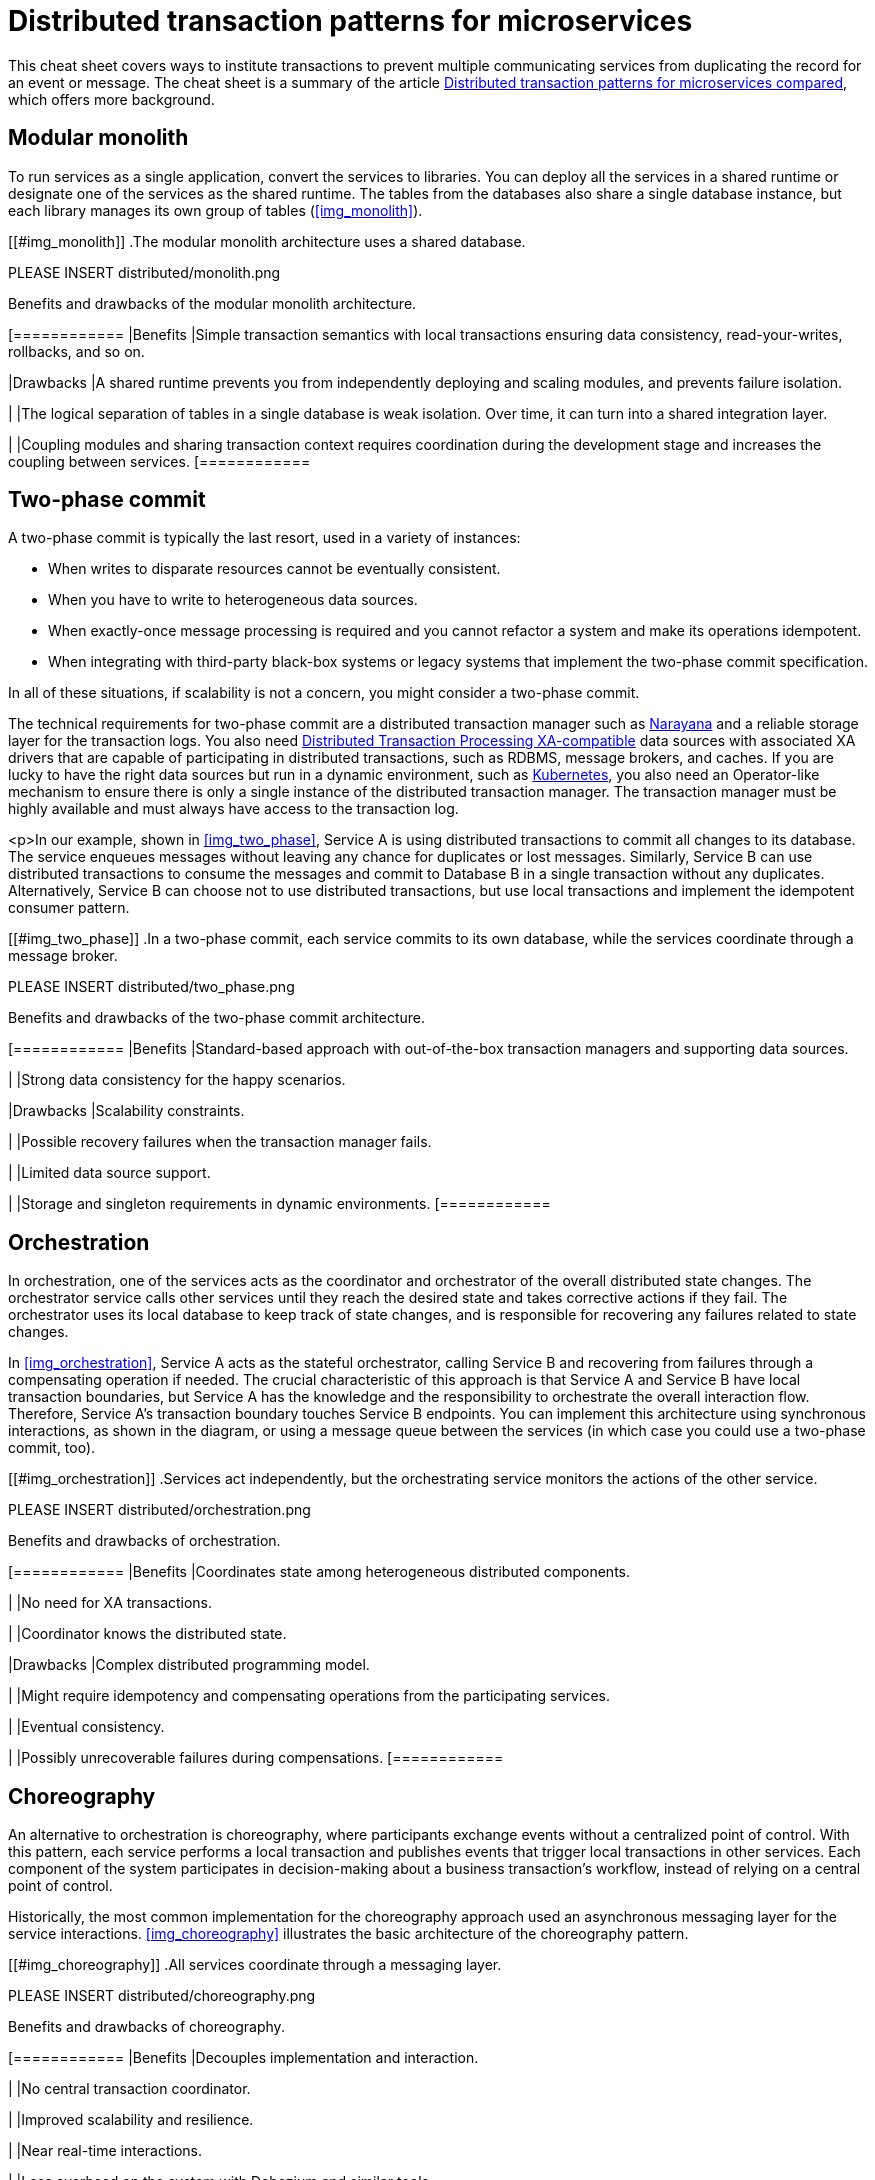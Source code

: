 = Distributed transaction patterns for microservices

This cheat sheet covers ways to institute transactions to prevent multiple communicating services from duplicating the record for an event or message. The cheat sheet is a summary of the article https://developers.redhat.com/articles/2021/09/21/distributed-transaction-patterns-microservices-compared[Distributed transaction patterns for microservices compared], which offers more background.

== Modular monolith

To run services as a single application, convert the services to libraries. You can deploy all the services in a shared runtime or designate one of the services as the shared runtime. The tables from the databases also share a single database instance, but each library manages its own group of tables (<<img_monolith>>).

[[#img_monolith]]
.The modular monolith architecture uses a shared database.

// image::distributed/monolith.png[Libraries share a share database in the modular monolith architecture.]

PLEASE INSERT distributed/monolith.png

.Benefits and drawbacks of the modular monolith architecture.
[cols="1","3"]
[============
|Benefits
|Simple transaction semantics with local transactions ensuring data consistency, read-your-writes, rollbacks, and so on.

|Drawbacks
|A shared runtime prevents you from independently deploying and scaling modules, and prevents failure isolation.

|
|The logical separation of tables in a single database is weak isolation. Over time, it can turn into a shared integration layer.

|
|Coupling modules and sharing transaction context requires coordination during the development stage and increases the coupling between services.
[============

== Two-phase commit

A two-phase commit is typically the last resort, used in a variety of instances:

- When writes to disparate resources cannot be eventually consistent.
- When you have to write to heterogeneous data sources.
- When exactly-once message processing is required and you cannot refactor a system and make its operations idempotent.
- When integrating with third-party black-box systems or legacy systems that implement the two-phase commit specification.

In all of these situations, if scalability is not a concern, you might consider a two-phase commit.

The technical requirements for two-phase commit are a distributed transaction manager such as https://narayana.io/[Narayana] and a reliable storage layer for the transaction logs. You also need https://publications.opengroup.org/standards/dist-computing/c193[Distributed Transaction Processing XA-compatible] data sources with associated XA drivers that are capable of participating in distributed transactions, such as RDBMS, message brokers, and caches. If you are lucky to have the right data sources but run in a dynamic environment, such as https://developers.redhat.com/topics/kubernetes[Kubernetes], you also need an Operator-like mechanism to ensure there is only a single instance of the distributed transaction manager. The transaction manager must be highly available and must always have access to the transaction log.

<p>In our example, shown in <<img_two_phase>>, Service A is using distributed transactions to commit all changes to its database. The service enqueues messages without leaving any chance for duplicates or lost messages. Similarly, Service B can use distributed transactions to consume the messages and commit to Database B in a single transaction without any duplicates. Alternatively, Service B can choose not to use distributed transactions, but use local transactions and implement the idempotent consumer pattern.

[[#img_two_phase]]
.In a two-phase commit, each service commits to its own database, while the services coordinate through a message broker.

PLEASE INSERT distributed/two_phase.png

.Benefits and drawbacks of the two-phase commit architecture.
[cols="1","3"]
[============
|Benefits
|Standard-based approach with out-of-the-box transaction managers and supporting data sources.

|
|Strong data consistency for the happy scenarios.

|Drawbacks
|Scalability constraints.

|
|Possible recovery failures when the transaction manager fails.

|
|Limited data source support.

|
|Storage and singleton requirements in dynamic environments.
[============

== Orchestration

In orchestration, one of the services acts as the coordinator and orchestrator of the overall distributed state changes. The orchestrator service calls other services until they reach the desired state and takes corrective actions if they fail. The orchestrator uses its local database to keep track of state changes, and is responsible for recovering any failures related to state changes.

In <<img_orchestration>>, Service A acts as the stateful orchestrator, calling Service B and recovering from failures through a compensating operation if needed. The crucial characteristic of this approach is that Service A and Service B have local transaction boundaries, but Service A has the knowledge and the responsibility to orchestrate the overall interaction flow. Therefore, Service A's transaction boundary touches Service B endpoints. You can implement this architecture using synchronous interactions, as shown in the diagram, or using a message queue between the services (in which case you could use a two-phase commit, too).

[[#img_orchestration]]
.Services act independently, but the orchestrating service monitors the actions of the other service.

PLEASE INSERT distributed/orchestration.png

.Benefits and drawbacks of orchestration.
[cols="1","3"]
[============
|Benefits
|Coordinates state among heterogeneous distributed components.

|
|No need for XA transactions.

|
|Coordinator knows the distributed state.

|Drawbacks
|Complex distributed programming model.

|
|Might require idempotency and compensating operations from the participating services.

|
|Eventual consistency.

|
|Possibly unrecoverable failures during compensations.
[============

== Choreography

An alternative to orchestration is choreography, where participants exchange events without a centralized point of control. With this pattern, each service performs a local transaction and publishes events that trigger local transactions in other services. Each component of the system participates in decision-making about a business transaction's workflow, instead of relying on a central point of control.

Historically, the most common implementation for the choreography approach used an asynchronous messaging layer for the service interactions. <<#img_choreography>> illustrates the basic architecture of the choreography pattern.

[[#img_choreography]]
.All services coordinate through a messaging layer.

PLEASE INSERT distributed/choreography.png

.Benefits and drawbacks of choreography.
[cols="1","3"]
[============
|Benefits
|Decouples implementation and interaction.

|
|No central transaction coordinator.

|
|Improved scalability and resilience.

|
|Near real-time interactions.

|
|Less overhead on the system with Debezium and similar tools.

|Drawbacks
|The global system state and coordination logic is scattered across all participants.

|
|Eventual consistency.
[============

=== Choreography with Debezium

https://debezium.io/[Debezium] performs change data capture (CDC) (<<img_debezium>>). Debezium monitors a database's transaction log, performs any necessary filtering and transformation of the database events discovered, and delivers relevant changes into an Apache Kafka topic. This way, Service B can listen to generic events in a topic rather than polling Service A's database or API.

[[#img_debezium]]
.Debezium transforms events in one service's database into messages consumed by other services.

PLEASE INSERT distributed/debezium.png

Swapping database polling for streaming changes and introducing a queue between the services makes the distributed system more reliable and scalable. The architecture also opens up the system to other consumers for new use cases. Debezium offers an elegant way to implement the https://debezium.io/blog/2019/02/19/reliable-microservices-data-exchange-with-the-outbox-pattern/[Outbox pattern] for orchestration-based or choreography-based implementations of the https://www.infoq.com/articles/saga-orchestration-outbox/[Saga pattern].

A drawback of this approach is that Service B might receive duplicate messages. This problem can be addressed by implementing the service as idempotent, either at the business logic level or with a technical deduplicator.

=== Choreography with event sourcing

Event sourcing is another implementation of the service choreography approach. In this pattern, the state of an entity is stored as a sequence of state-changing events. When there is a new update, rather than updating the entity's state, a new event is appended to the list of events. Each event is appended to an event store through an atomic operation in a local transaction.

The beauty of this approach, shown in <<img_event>>, is that the event store also behaves like a message queue for other services to consume updates.

[[#img_event]]
.The event store receives events directly from a service and is consulted by other services.

PLEASE INSERT distributed/event.png

State-changing events in event sourcing represent the internal service state, and are not meant for external consumption without some kind of filtering and transformation.

Our example, when converted to use event sourcing, stores client requests in an append-only event store. Service A can reconstruct its current state by replaying the events. The event store also needs to allow Service B to subscribe to the same update events. With this mechanism, Service A uses its storage layer as the communication layer with other services. While this mechanism is very neat and solves the problem of reliably publishing events whenever the state change occurs, it introduces a new programming style unfamiliar to many developers and additional complexity around state reconstruction and message compaction, which require specialized data stores.

== Parallel pipelines

Choreography creates a sequential pipeline of processing services, so you know that when a message reaches a certain step of the overall process, it has passed all the previous steps. What if you could loosen this constraint and process all the steps independently? In this scenario, Service B could process a request whether or not Service A had processed it.

The parallel pipeline architecture adds a router service that accepts requests and forwards them to Service A and Service B through a message broker in a single local transaction. From this step onward, as shown in <<img_pipelines>>, both services can process the requests independently and in parallel.

[[#img_pipelines]]
.Each service consumes from its own event store, and the message broker publishes to all the event stores.

PLEASE INSERT distributed/pipelines.png

A more lightweight alternative to this approach is the "listen to yourself" pattern, where one of the services also acts as the router. With this approach, when Service A receives a request, it does not write to its database, but instead publishes the request into the messaging system, where it is targeted to both itself and to Service B. <<img_listen>> illustrates this pattern.

[[#img_listen]]
.A service publishes events to an event store consumed by all services, including the publisher.

PLEASE INSERT distributed/listen.png

.Benefits and drawbacks of parallel pipelines
[cols="1","3"]
[============
|Benefit
|Simple, scalable architecture for parallel processing.

|Drawback
|Requires temporal dismantling; hard to reason about the global system state.

[============

== How to choose a distributed transactions strategy

<<img_characteristics>> summarizes main characteristics of the dual write patterns discussed in this cheat sheet.

[[#img_characteristics]]
.Characteristics of dual write patterns.

PLEASE INSERT distributed/characteristics.png

<<img_relative>> compares data consistency and scalability or the approaches described in the cheat sheet. We can evaluate the various approaches on a scale from the most scalable and highly available to the least scalable and available.

[[#img_relative]]
.Dual write patterns that are more scalable offer less consistency.

PLEASE INSERT distributed/relative.png

=== High: Parallel pipelines and choreography

If your steps are temporarily decoupled, it could make sense to run them in parallel pipelines. The chances are that you can apply this pattern for certain parts of the system, but not for all of them.

Next, assuming there is a temporal coupling between the processing steps, and certain operations and services have to happen before others, you might consider the choreography approach. Using service choreography, it is possible to create a scalable https://developers.redhat.com/topics/event-driven[event-driven architecture], where messages flow from service to service through a decentralized orchestration process. In this case, Outbox pattern implementations with Debezium and Apache Kafka (such as https://developers.redhat.com/products/red-hat-openshift-streams-for-apache-kafka/getting-started[Red Hat OpenShift Streams for Apache Kafka]) are particularly interesting and are gaining traction.

=== Medium: Orchestration and two-phase commit

If choreography is not a good fit, and you need a central point that is responsible for coordination and decision making, consider orchestration. This is a popular architecture, with standard-based and custom open source implementations available. Although a standard-based implementation might force you to use certain transaction semantics, a custom orchestration implementation allows you to make a trade-off between the desired data consistency and scalability.

=== Low: Modular monolith

If you are going further left in <<img_relative>>, most likely you have a very strong need for data consistency and are ready to pay for it with significant tradeoffs. In this case, distributed transactions through two-phase commits will work with certain data sources, but they are difficult to implement reliably on dynamic cloud environments designed for scalability and high availability. In that case, you can go all the way to the good old modular monolith approach, accompanied by practices learned from the microservices movement. This approach ensures the highest data consistency, but at the price of runtime and data source coupling.
